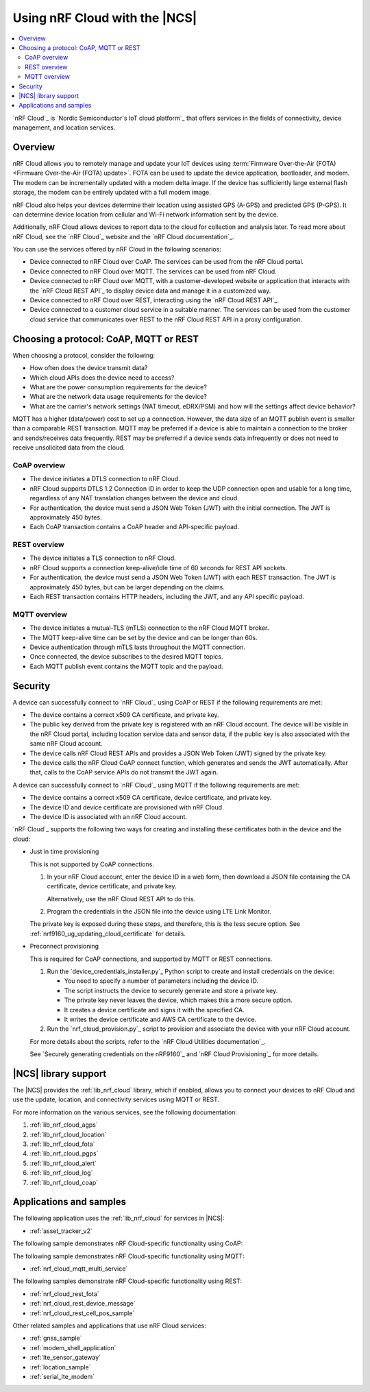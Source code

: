 .. _ug_nrf_cloud:

Using nRF Cloud with the |NCS|
##############################

.. contents::
   :local:
   :depth: 2

`nRF Cloud`_ is `Nordic Semiconductor's IoT cloud platform`_ that offers services in the fields of connectivity, device management, and location services.

Overview
********

nRF Cloud allows you to remotely manage and update your IoT devices using :term:`Firmware Over-the-Air (FOTA) <Firmware Over-the-Air (FOTA) update>`.
FOTA can be used to update the device application, bootloader, and modem.
The modem can be incrementally updated with a modem delta image.
If the device has sufficiently large external flash storage, the modem can be entirely updated with a full modem image.

nRF Cloud also helps your devices determine their location using assisted GPS (A-GPS) and predicted GPS (P-GPS).
It can determine device location from cellular and Wi-Fi network information sent by the device.

Additionally, nRF Cloud allows devices to report data to the cloud for collection and analysis later.
To read more about nRF Cloud, see the `nRF Cloud`_ website and the `nRF Cloud documentation`_.

You can use the services offered by nRF Cloud in the following scenarios:

* Device connected to nRF Cloud over CoAP.
  The services can be used from the nRF Cloud portal.
* Device connected to nRF Cloud over MQTT. The services can be used from nRF Cloud.
* Device connected to nRF Cloud over MQTT, with a customer-developed website or application that interacts with the `nRF Cloud REST API`_ to display device data and manage it in a customized way.
* Device connected to nRF Cloud over REST, interacting using the `nRF Cloud REST API`_.
* Device connected to a customer cloud service in a suitable manner. The services can be used from the customer cloud service that communicates over REST to the nRF Cloud REST API in a proxy configuration.

Choosing a protocol: CoAP, MQTT or REST
***************************************

When choosing a protocol, consider the following:

* How often does the device transmit data?
* Which cloud APIs does the device need to access?
* What are the power consumption requirements for the device?
* What are the network data usage requirements for the device?
* What are the carrier's network settings (NAT timeout, eDRX/PSM) and how will the settings affect device behavior?

MQTT has a higher (data/power) cost to set up a connection.  However, the data size of an MQTT publish event is smaller than a comparable REST transaction.
MQTT may be preferred if a device is able to maintain a connection to the broker and sends/receives data frequently.
REST may be preferred if a device sends data infrequently or does not need to receive unsolicited data from the cloud.

CoAP overview
=============

* The device initiates a DTLS connection to nRF Cloud.
* nRF Cloud supports DTLS 1.2 Connection ID in order to keep the UDP connection open and usable for a long time, regardless of any NAT translation changes between the device and cloud.
* For authentication, the device must send a JSON Web Token (JWT) with the initial connection.
  The JWT is approximately 450 bytes.
* Each CoAP transaction contains a CoAP header and API-specific payload.

REST overview
=============

* The device initiates a TLS connection to nRF Cloud.
* nRF Cloud supports a connection keep-alive/idle time of 60 seconds for REST API sockets.
* For authentication, the device must send a JSON Web Token (JWT) with each REST transaction.
  The JWT is approximately 450 bytes, but can be larger depending on the claims.
* Each REST transaction contains HTTP headers, including the JWT, and any API specific payload.

MQTT overview
=============

* The device initiates a mutual-TLS (mTLS) connection to the nRF Cloud MQTT broker.
* The MQTT keep-alive time can be set by the device and can be longer than 60s.
* Device authentication through mTLS lasts throughout the MQTT connection.
* Once connected, the device subscribes to the desired MQTT topics.
* Each MQTT publish event contains the MQTT topic and the payload.

Security
********

A device can successfully connect to `nRF Cloud`_ using CoAP or REST if the following requirements are met:

* The device contains a correct x509 CA certificate, and private key.
* The public key derived from the private key is registered with an nRF Cloud account.
  The device will be visible in the nRF Cloud portal, including location service data and sensor data, if the public key is also associated with the same nRF Cloud account.
* The device calls nRF Cloud REST APIs and provides a JSON Web Token (JWT) signed by the private key.
* The device calls the nRF Cloud CoAP connect function, which generates and sends the JWT automatically.
  After that, calls to the CoAP service APIs do not transmit the JWT again.

A device can successfully connect to `nRF Cloud`_ using MQTT if the following requirements are met:

* The device contains a correct x509 CA certificate, device certificate, and private key.
* The device ID and device certificate are provisioned with nRF Cloud.
* The device ID is associated with an nRF Cloud account.

`nRF Cloud`_ supports the following two ways for creating and installing these certificates both in the device and the cloud:

* Just in time provisioning

  This is not supported by CoAP connections.

  1. In your nRF Cloud account, enter the device ID in a web form, then download a JSON file containing the CA certificate, device certificate, and private key.

     Alternatively, use the nRF Cloud REST API to do this.

  #. Program the credentials in the JSON file into the device using LTE Link Monitor.

  The private key is exposed during these steps, and therefore, this is the less secure option.
  See :ref:`nrf9160_ug_updating_cloud_certificate` for details.

* Preconnect provisioning

  This is required for CoAP connections, and supported by MQTT or REST connections.

  1. Run the `device_credentials_installer.py`_ Python script to create and install credentials on the device:

     * You need to specify a number of parameters including the device ID.
     * The script instructs the device to securely generate and store a private key.
     * The private key never leaves the device, which makes this a more secure option.
     * It creates a device certificate and signs it with the specified CA.
     * It writes the device certificate and AWS CA certificate to the device.

  #. Run the `nrf_cloud_provision.py`_ script to provision and associate the device with your nRF Cloud account.

  For more details about the scripts, refer to the `nRF Cloud Utilities documentation`_.

  See `Securely generating credentials on the nRF9160`_  and `nRF Cloud Provisioning`_ for more details.


|NCS| library support
*********************

The |NCS| provides the :ref:`lib_nrf_cloud` library, which if enabled, allows you to connect your devices to nRF Cloud and use the update, location, and connectivity services using MQTT or REST.

For more information on the various services, see the following documentation:

1. :ref:`lib_nrf_cloud_agps`
#. :ref:`lib_nrf_cloud_location`
#. :ref:`lib_nrf_cloud_fota`
#. :ref:`lib_nrf_cloud_pgps`
#. :ref:`lib_nrf_cloud_alert`
#. :ref:`lib_nrf_cloud_log`
#. :ref:`lib_nrf_cloud_coap`

Applications and samples
************************

The following application uses the :ref:`lib_nrf_cloud` for services in |NCS|:

* :ref:`asset_tracker_v2`

The following sample demonstrates nRF Cloud-specific functionality using CoAP:


The following sample demonstrates nRF Cloud-specific functionality using MQTT:

* :ref:`nrf_cloud_mqtt_multi_service`

The following samples demonstrate nRF Cloud-specific functionality using REST:

* :ref:`nrf_cloud_rest_fota`
* :ref:`nrf_cloud_rest_device_message`
* :ref:`nrf_cloud_rest_cell_pos_sample`

Other related samples and applications that use nRF Cloud services:

* :ref:`gnss_sample`
* :ref:`modem_shell_application`
* :ref:`lte_sensor_gateway`
* :ref:`location_sample`
* :ref:`serial_lte_modem`
